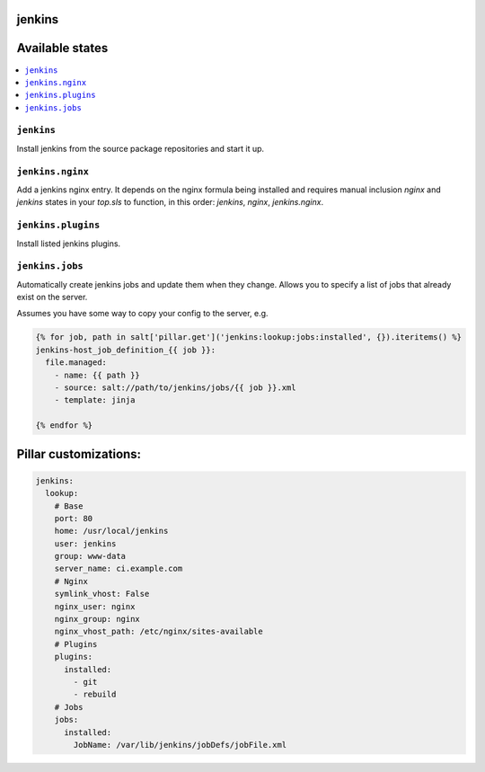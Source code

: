 jenkins
=======

Available states
================

.. contents::
    :local:

``jenkins``
-----------

Install jenkins from the source package repositories and start it up.


``jenkins.nginx``
-----------------

Add a jenkins nginx entry. It depends on the nginx formula being installed and
requires manual inclusion `nginx` and `jenkins` states in your `top.sls` to
function, in this order: `jenkins`, `nginx`, `jenkins.nginx`.


``jenkins.plugins``
-------------------

Install listed jenkins plugins.


``jenkins.jobs``
----------------

Automatically create jenkins jobs and update them when they change. Allows you to specify a list of jobs that already
exist on the server.

Assumes you have some way to copy your config to the server, e.g.

.. code-block:: yaml

    {% for job, path in salt['pillar.get']('jenkins:lookup:jobs:installed', {}).iteritems() %}
    jenkins-host_job_definition_{{ job }}:
      file.managed:
        - name: {{ path }}
        - source: salt://path/to/jenkins/jobs/{{ job }}.xml
        - template: jinja

    {% endfor %}


Pillar customizations:
======================

.. code-block:: yaml

    jenkins:
      lookup:
        # Base
        port: 80
        home: /usr/local/jenkins
        user: jenkins
        group: www-data
        server_name: ci.example.com
        # Nginx
        symlink_vhost: False
        nginx_user: nginx
        nginx_group: nginx
        nginx_vhost_path: /etc/nginx/sites-available
        # Plugins
        plugins:
          installed:
            - git
            - rebuild
        # Jobs
        jobs:
          installed:
            JobName: /var/lib/jenkins/jobDefs/jobFile.xml

